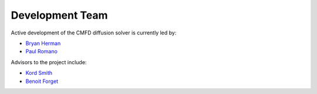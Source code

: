 .. _developers:

================
Development Team
================

Active development of the CMFD diffusion solver is currently led by:

* `Bryan Herman`_
* `Paul Romano`_

Advisors to the project include:

* `Kord Smith`_
* `Benoit Forget`_

.. _Bryan Herman: mailto:bherman@mit.edu
.. _Paul Romano: mailto:romano7@mit.edu
.. _Kord Smith: mailto:kord@mit.edu
.. _Benoit Forget: mailto:bforget@mit.edu
